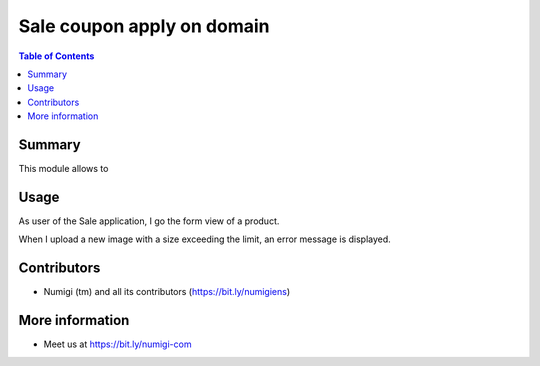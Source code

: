 Sale coupon apply on domain
===========================

.. contents:: Table of Contents

Summary
-------
This module allows to

Usage
-----
As user of the Sale application, I go the form view of a product.

When I upload a new image with a size exceeding the limit, an error message is displayed.

.. image:: product_image_size_limit/static/description/upload_size_limit_message.png

Contributors
------------
* Numigi (tm) and all its contributors (https://bit.ly/numigiens)

More information
----------------
* Meet us at https://bit.ly/numigi-com
